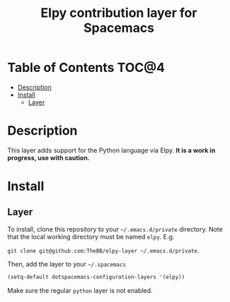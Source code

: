 #+TITLE: Elpy contribution layer for Spacemacs

* Table of Contents                                                      :TOC@4:
 - [[#description][Description]]
 - [[#install][Install]]
     - [[#layer][Layer]]

* Description

This layer adds support for the Python language via Elpy. *It is a work in
progress, use with caution.*

* Install

** Layer

To install, clone this repository to your =~/.emacs.d/private= directory. Note that
the local working directory must be named =elpy=. E.g.

=git clone git@github.com:TheBB/elpy-layer ~/.emacs.d/private=.

Then, add the layer to your =~/.spacemacs=

#+BEGIN_SRC emacs-lisp
(setq-default dotspacemacs-configuration-layers '(elpy))
#+END_SRC

Make sure the regular =python= layer is not enabled.

